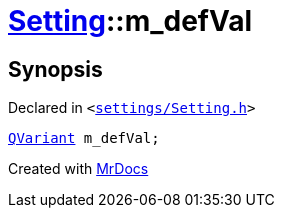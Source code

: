 [#Setting-m_defVal]
= xref:Setting.adoc[Setting]::m&lowbar;defVal
:relfileprefix: ../
:mrdocs:


== Synopsis

Declared in `&lt;https://github.com/PrismLauncher/PrismLauncher/blob/develop/launcher/settings/Setting.h#L108[settings&sol;Setting&period;h]&gt;`

[source,cpp,subs="verbatim,replacements,macros,-callouts"]
----
xref:QVariant.adoc[QVariant] m&lowbar;defVal;
----



[.small]#Created with https://www.mrdocs.com[MrDocs]#
